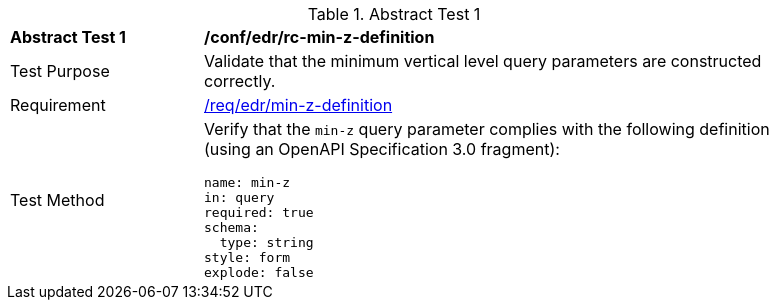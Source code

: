 [[ats_collections_rc-min-z-definition]]{counter2:ats-id}
[width="90%",cols="2,6a"]
.Abstract Test {ats-id}
|===
^|*Abstract Test {ats-id}* |*/conf/edr/rc-min-z-definition*
^|Test Purpose |Validate that the minimum vertical level query parameters are constructed correctly.
^|Requirement |<<req_collections_rc-min-z-definition,/req/edr/min-z-definition>>
^|Test Method |Verify that the `min-z` query parameter complies with the following definition (using an OpenAPI Specification 3.0 fragment):

[source,YAML]
----
name: min-z
in: query
required: true
schema:
  type: string
style: form
explode: false
----
|===
